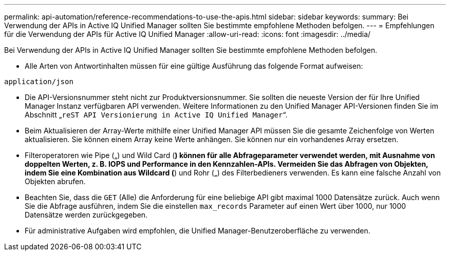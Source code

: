 ---
permalink: api-automation/reference-recommendations-to-use-the-apis.html 
sidebar: sidebar 
keywords:  
summary: Bei Verwendung der APIs in Active IQ Unified Manager sollten Sie bestimmte empfohlene Methoden befolgen. 
---
= Empfehlungen für die Verwendung der APIs für Active IQ Unified Manager
:allow-uri-read: 
:icons: font
:imagesdir: ../media/


[role="lead"]
Bei Verwendung der APIs in Active IQ Unified Manager sollten Sie bestimmte empfohlene Methoden befolgen.

* Alle Arten von Antwortinhalten müssen für eine gültige Ausführung das folgende Format aufweisen:


[listing]
----
application/json
----
* Die API-Versionsnummer steht nicht zur Produktversionsnummer. Sie sollten die neueste Version der für Ihre Unified Manager Instanz verfügbaren API verwenden. Weitere Informationen zu den Unified Manager API-Versionen finden Sie im Abschnitt „`reST API Versionierung in Active IQ Unified Manager`“.
* Beim Aktualisieren der Array-Werte mithilfe einer Unified Manager API müssen Sie die gesamte Zeichenfolge von Werten aktualisieren. Sie können einem Array keine Werte anhängen. Sie können nur ein vorhandenes Array ersetzen.
* Filteroperatoren wie Pipe („) und Wild Card (*) können für alle Abfrageparameter verwendet werden, mit Ausnahme von doppelten Werten, z. B. IOPS und Performance in den Kennzahlen-APIs. Vermeiden Sie das Abfragen von Objekten, indem Sie eine Kombination aus Wildcard (*) und Rohr („) des Filterbedieners verwenden. Es kann eine falsche Anzahl von Objekten abrufen.
* Beachten Sie, dass die `GET` (Alle) die Anforderung für eine beliebige API gibt maximal 1000 Datensätze zurück. Auch wenn Sie die Abfrage ausführen, indem Sie die einstellen `max_records` Parameter auf einen Wert über 1000, nur 1000 Datensätze werden zurückgegeben.
* Für administrative Aufgaben wird empfohlen, die Unified Manager-Benutzeroberfläche zu verwenden.

